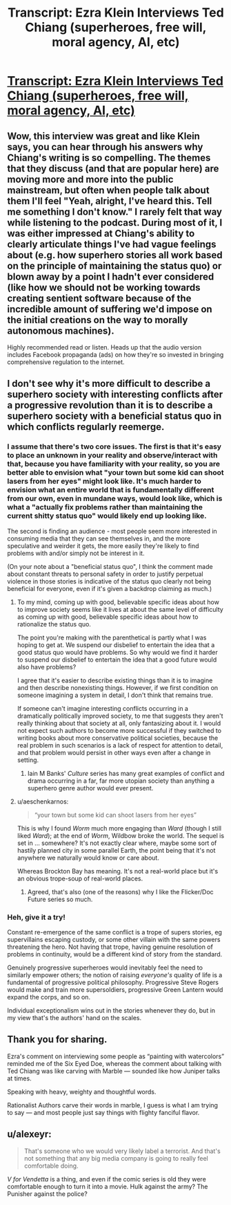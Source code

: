 #+TITLE: Transcript: Ezra Klein Interviews Ted Chiang (superheroes, free will, moral agency, AI, etc)

* [[https://www.nytimes.com/2021/03/30/podcasts/ezra-klein-podcast-ted-chiang-transcript.html][Transcript: Ezra Klein Interviews Ted Chiang (superheroes, free will, moral agency, AI, etc)]]
:PROPERTIES:
:Author: aeschenkarnos
:Score: 43
:DateUnix: 1617174131.0
:DateShort: 2021-Mar-31
:FlairText: META
:END:

** Wow, this interview was great and like Klein says, you can hear through his answers why Chiang's writing is so compelling. The themes that they discuss (and that are popular here) are moving more and more into the public mainstream, but often when people talk about them I'll feel "Yeah, alright, I've heard this. Tell me something I don't know." I rarely felt that way while listening to the podcast. During most of it, I was either impressed at Chiang's ability to clearly articulate things I've had vague feelings about (e.g. how superhero stories all work based on the principle of maintaining the status quo) or blown away by a point I hadn't ever considered (like how we should not be working towards creating sentient software because of the incredible amount of suffering we'd impose on the initial creations on the way to morally autonomous machines).

Highly recommended read or listen. Heads up that the audio version includes Facebook propaganda (ads) on how they're so invested in bringing comprehensive regulation to the internet.
:PROPERTIES:
:Author: Gaboncio
:Score: 8
:DateUnix: 1617233201.0
:DateShort: 2021-Apr-01
:END:


** I don't see why it's more difficult to describe a superhero society with interesting conflicts after a progressive revolution than it is to describe a superhero society with a beneficial status quo in which conflicts regularly reemerge.
:PROPERTIES:
:Author: gazztromple
:Score: 5
:DateUnix: 1617232522.0
:DateShort: 2021-Apr-01
:END:

*** I assume that there's two core issues. The first is that it's easy to place an unknown in your reality and observe/interact with that, because you have familiarity with your reality, so you are better able to envision what "your town but some kid can shoot lasers from her eyes" might look like. It's much harder to envision what an entire world that is fundamentally different from our own, even in mundane ways, would look like, which is what a "actually fix problems rather than maintaining the current shitty status quo" would likely end up looking like.

The second is finding an audience - most people seem more interested in consuming media that they can see themselves in, and the more speculative and weirder it gets, the more easily they're likely to find problems with and/or simply not be interest in it.

(On your note about a "beneficial status quo", I think the comment made about constant threats to personal safety in order to justify perpetual violence in those stories is indicative of the status quo clearly not being beneficial for everyone, even if it's given a backdrop claiming as much.)
:PROPERTIES:
:Author: nicholaslaux
:Score: 4
:DateUnix: 1617239845.0
:DateShort: 2021-Apr-01
:END:

**** To my mind, coming up with good, believable specific ideas about how to improve society seems like it lives at about the same level of difficulty as coming up with good, believable specific ideas about how to rationalize the status quo.

The point you're making with the parenthetical is partly what I was hoping to get at. We suspend our disbelief to entertain the idea that a good status quo would have problems. So why would we find it harder to suspend our disbelief to entertain the idea that a good future would also have problems?

I agree that it's easier to describe existing things than it is to imagine and then describe nonexisting things. However, if we first condition on someone imagining a system in detail, I don't think that remains true.

If someone can't imagine interesting conflicts occurring in a dramatically politically improved society, to me that suggests they aren't really thinking about that society at all, only fantasizing about it. I would not expect such authors to become more successful if they switched to writing books about more conservative political societies, because the real problem in such scenarios is a lack of respect for attention to detail, and that problem would persist in other ways even after a change in setting.
:PROPERTIES:
:Author: gazztromple
:Score: 2
:DateUnix: 1617254855.0
:DateShort: 2021-Apr-01
:END:

***** Iain M Banks' /Culture/ series has many great examples of conflict and drama occurring in a far, far more utopian society than anything a superhero genre author would ever present.
:PROPERTIES:
:Author: aeschenkarnos
:Score: 3
:DateUnix: 1617255488.0
:DateShort: 2021-Apr-01
:END:


**** u/aeschenkarnos:
#+begin_quote
  “your town but some kid can shoot lasers from her eyes”
#+end_quote

This is why I found /Worm/ much more engaging than /Ward/ (though I still liked /Ward/); at the end of /Worm/, Wildbow broke the world. The sequel is set in ... somewhere? It's not exactly clear where, maybe some sort of hastily planned city in some parallel Earth, the point being that it's not anywhere we naturally would know or care about.

Whereas Brockton Bay has meaning. It's not a real-world place but it's an obvious trope-soup of real-world places.
:PROPERTIES:
:Author: aeschenkarnos
:Score: 2
:DateUnix: 1617255648.0
:DateShort: 2021-Apr-01
:END:

***** Agreed, that's also (one of the reasons) why I like the Flicker/Doc Future series so much.
:PROPERTIES:
:Author: nicholaslaux
:Score: 2
:DateUnix: 1617278560.0
:DateShort: 2021-Apr-01
:END:


*** Heh, give it a try!

Constant re-emergence of the same conflict is a trope of supers stories, eg supervillains escaping custody, or some other villain with the same powers threatening the hero. Not having that trope, having genuine resolution of problems in continuity, would be a different kind of story from the standard.

Genuinely progressive superheroes would inevitably feel the need to similarly empower others; the notion of raising /everyone's/ quality of life is a fundamental of progressive political philosophy. Progressive Steve Rogers would make and train more supersoldiers, progressive Green Lantern would expand the corps, and so on.

Individual exceptionalism wins out in the stories whenever they do, but in my view that's the authors' hand on the scales.
:PROPERTIES:
:Author: aeschenkarnos
:Score: 2
:DateUnix: 1617237258.0
:DateShort: 2021-Apr-01
:END:


** Thank you for sharing.

Ezra's comment on interviewing some people as “painting with watercolors” reminded me of the Six Eyed Doe, whereas the comment about talking with Ted Chiang was like carving with Marble --- sounded like how Juniper talks at times.

Speaking with heavy, weighty and thoughtful words.

Rationalist Authors carve their words in marble, I guess is what I am trying to say --- and most people just say things with flighty fanciful flavor.
:PROPERTIES:
:Author: notmy2ndopinion
:Score: 3
:DateUnix: 1617224507.0
:DateShort: 2021-Apr-01
:END:


** u/alexeyr:
#+begin_quote
  That's someone who we would very likely label a terrorist. And that's not something that any big media company is going to really feel comfortable doing.
#+end_quote

/V for Vendetta/ is a thing, and even if the comic series is old they were comfortable enough to turn it into a movie. Hulk against the army? The Punisher against the police?
:PROPERTIES:
:Author: alexeyr
:Score: 1
:DateUnix: 1618814626.0
:DateShort: 2021-Apr-19
:END:
